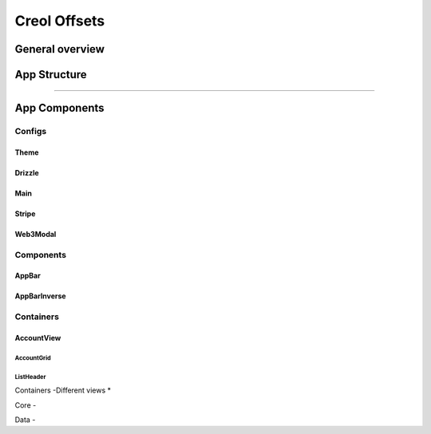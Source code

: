 #############
Creol Offsets
#############

General overview
================







App Structure
=============

^^^^


App Components
==============

Configs
-------

Theme
^^^^^

Drizzle
^^^^^^^

Main
^^^^

Stripe
^^^^^^

Web3Modal
^^^^^^^^^


Components
----------

AppBar
^^^^^^

AppBarInverse
^^^^^^^^^^^^^


Containers
----------

AccountView
^^^^^^^^^^^

AccountGrid
"""""""""""

ListHeader
""""""""""

Containers
-Different views
*

Core
-

Data
-
